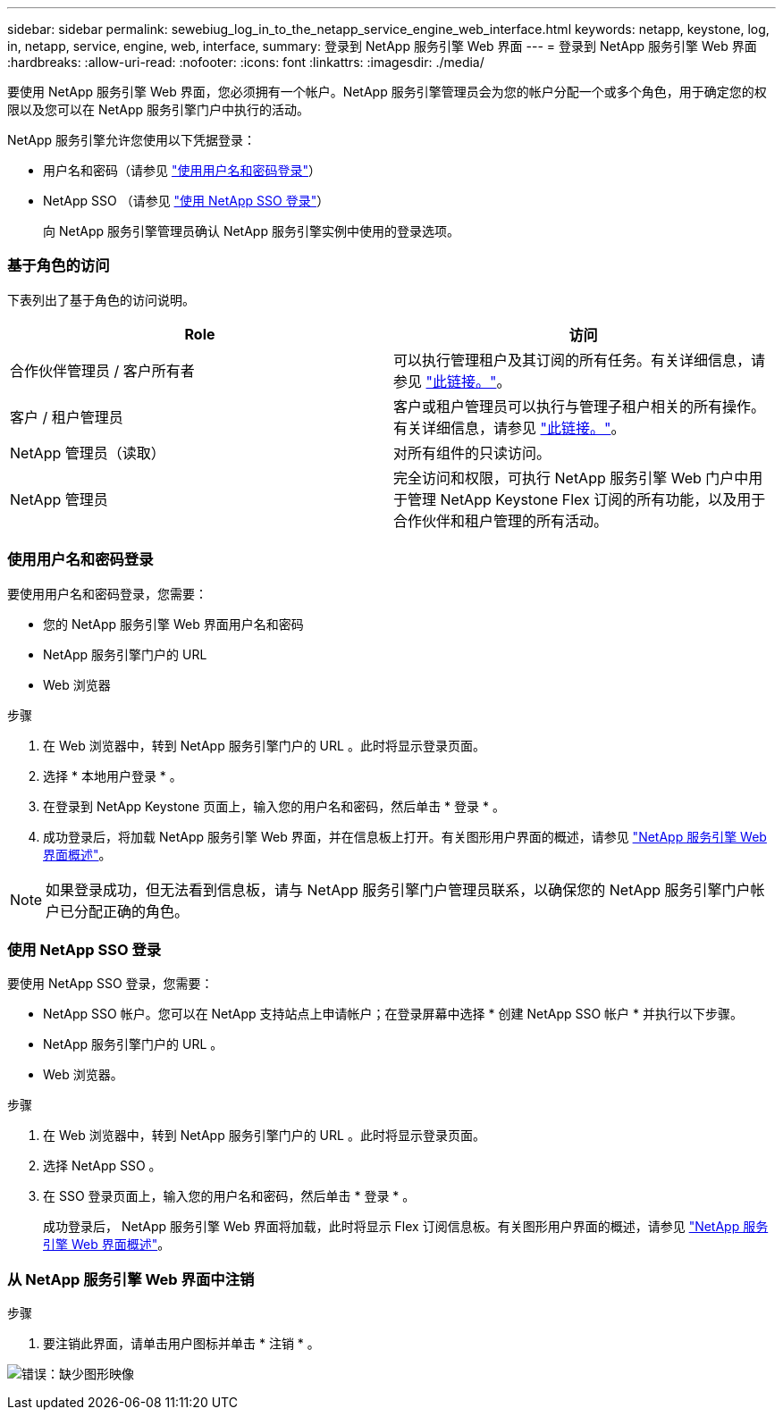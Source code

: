 ---
sidebar: sidebar 
permalink: sewebiug_log_in_to_the_netapp_service_engine_web_interface.html 
keywords: netapp, keystone, log, in, netapp, service, engine, web, interface, 
summary: 登录到 NetApp 服务引擎 Web 界面 
---
= 登录到 NetApp 服务引擎 Web 界面
:hardbreaks:
:allow-uri-read: 
:nofooter: 
:icons: font
:linkattrs: 
:imagesdir: ./media/


[role="lead"]
要使用 NetApp 服务引擎 Web 界面，您必须拥有一个帐户。NetApp 服务引擎管理员会为您的帐户分配一个或多个角色，用于确定您的权限以及您可以在 NetApp 服务引擎门户中执行的活动。

NetApp 服务引擎允许您使用以下凭据登录：

* 用户名和密码（请参见 link:sewebiug_log_in_to_the_netapp_service_engine_web_interface.html#log-in-with-user-name-and-password["使用用户名和密码登录"]）
* NetApp SSO （请参见 link:sewebiug_log_in_to_the_netapp_service_engine_web_interface.html#log-in-with-netapp-sso["使用 NetApp SSO 登录"]）
+
向 NetApp 服务引擎管理员确认 NetApp 服务引擎实例中使用的登录选项。





=== 基于角色的访问

下表列出了基于角色的访问说明。

|===
| Role | 访问 


| 合作伙伴管理员 / 客户所有者 | 可以执行管理租户及其订阅的所有任务。有关详细信息，请参见 link:https://docs.netapp.com/us-en/keystone/sewebiug_partner_service_provider.html["此链接。"]。 


| 客户 / 租户管理员 | 客户或租户管理员可以执行与管理子租户相关的所有操作。有关详细信息，请参见 link:https://docs.netapp.com/us-en/keystone/sewebiug_partner_service_provider.html["此链接。"]。 


| NetApp 管理员（读取） | 对所有组件的只读访问。 


| NetApp 管理员 | 完全访问和权限，可执行 NetApp 服务引擎 Web 门户中用于管理 NetApp Keystone Flex 订阅的所有功能，以及用于合作伙伴和租户管理的所有活动。 
|===


=== 使用用户名和密码登录

要使用用户名和密码登录，您需要：

* 您的 NetApp 服务引擎 Web 界面用户名和密码
* NetApp 服务引擎门户的 URL
* Web 浏览器


.步骤
. 在 Web 浏览器中，转到 NetApp 服务引擎门户的 URL 。此时将显示登录页面。
. 选择 * 本地用户登录 * 。
. 在登录到 NetApp Keystone 页面上，输入您的用户名和密码，然后单击 * 登录 * 。
. 成功登录后，将加载 NetApp 服务引擎 Web 界面，并在信息板上打开。有关图形用户界面的概述，请参见 link:sewebiug_netapp_service_engine_web_interface_overview.html#netapp-service-engine-web-interface-overview["NetApp 服务引擎 Web 界面概述"]。



NOTE: 如果登录成功，但无法看到信息板，请与 NetApp 服务引擎门户管理员联系，以确保您的 NetApp 服务引擎门户帐户已分配正确的角色。



=== 使用 NetApp SSO 登录

要使用 NetApp SSO 登录，您需要：

* NetApp SSO 帐户。您可以在 NetApp 支持站点上申请帐户；在登录屏幕中选择 * 创建 NetApp SSO 帐户 * 并执行以下步骤。
* NetApp 服务引擎门户的 URL 。
* Web 浏览器。


.步骤
. 在 Web 浏览器中，转到 NetApp 服务引擎门户的 URL 。此时将显示登录页面。
. 选择 NetApp SSO 。
. 在 SSO 登录页面上，输入您的用户名和密码，然后单击 * 登录 * 。
+
成功登录后， NetApp 服务引擎 Web 界面将加载，此时将显示 Flex 订阅信息板。有关图形用户界面的概述，请参见 link:sewebiug_netapp_service_engine_web_interface_overview.html#netapp-service-engine-web-interface-overview["NetApp 服务引擎 Web 界面概述"]。





=== 从 NetApp 服务引擎 Web 界面中注销

.步骤
. 要注销此界面，请单击用户图标并单击 * 注销 * 。


image:sewebiug_image7.png["错误：缺少图形映像"]
